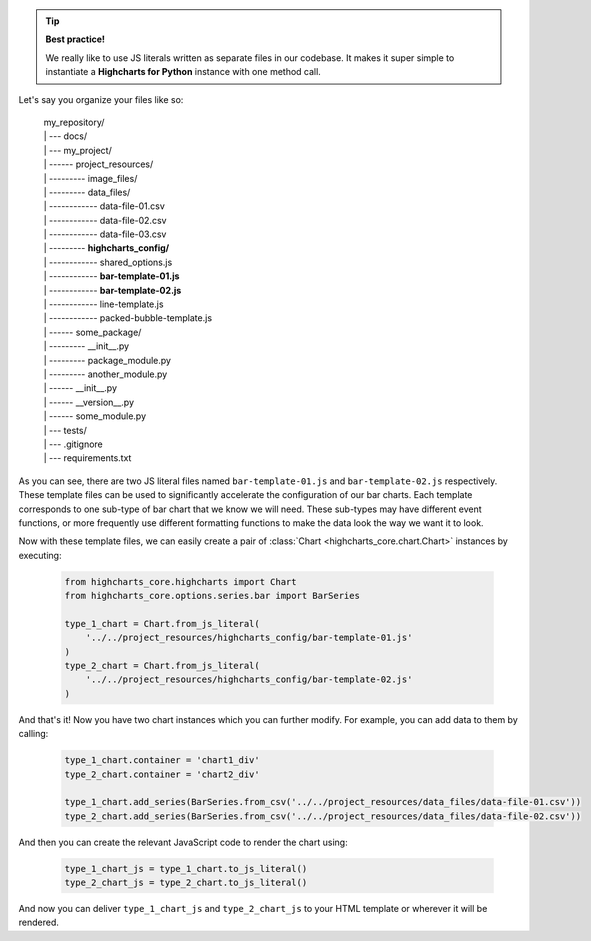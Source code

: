 .. tip::

  **Best practice!**

  We really like to use JS literals written as separate files in our codebase. It
  makes it super simple to instantiate a **Highcharts for Python** instance with
  one method call.

Let's say you organize your files like so:

  .. line-block::

    my_repository/
    | --- docs/
    | --- my_project/
    | ------ project_resources/
    | --------- image_files/
    | --------- data_files/
    | ------------ data-file-01.csv
    | ------------ data-file-02.csv
    | ------------ data-file-03.csv
    | --------- **highcharts_config/**
    | ------------ shared_options.js
    | ------------ **bar-template-01.js**
    | ------------ **bar-template-02.js**
    | ------------ line-template.js
    | ------------ packed-bubble-template.js
    | ------ some_package/
    | --------- __init__.py
    | --------- package_module.py
    | --------- another_module.py
    | ------ __init__.py
    | ------ __version__.py
    | ------ some_module.py
    | --- tests/
    | --- .gitignore
    | --- requirements.txt

As you can see, there are two JS literal files named ``bar-template-01.js`` and
``bar-template-02.js`` respectively. These template files can be used to significantly
accelerate the configuration of our bar charts. Each template corresponds to one
sub-type of bar chart that we know we will need. These sub-types may have different
event functions, or more frequently use different formatting functions to make the
data look the way we want it to look.

Now with these template files, we can easily create a pair of
:class:`Chart <highcharts_core.chart.Chart>` instances by executing:

  .. code-block:: python

    from highcharts_core.highcharts import Chart
    from highcharts_core.options.series.bar import BarSeries

    type_1_chart = Chart.from_js_literal(
        '../../project_resources/highcharts_config/bar-template-01.js'
    )
    type_2_chart = Chart.from_js_literal(
        '../../project_resources/highcharts_config/bar-template-02.js'
    )

And that's it! Now you have two chart instances which you can further modify. For
example, you can add data to them by calling:

  .. code-block:: python

    type_1_chart.container = 'chart1_div'
    type_2_chart.container = 'chart2_div'

    type_1_chart.add_series(BarSeries.from_csv('../../project_resources/data_files/data-file-01.csv'))
    type_2_chart.add_series(BarSeries.from_csv('../../project_resources/data_files/data-file-02.csv'))

And then you can create the relevant JavaScript code to render the chart using:

  .. code-block:: python

    type_1_chart_js = type_1_chart.to_js_literal()
    type_2_chart_js = type_2_chart.to_js_literal()

And now you can deliver ``type_1_chart_js`` and ``type_2_chart_js`` to your HTML
template or wherever it will be rendered.
